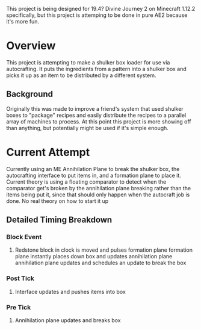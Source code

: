 This project is being designed for 19.4? Divine Journey 2 on Minecraft 1.12.2
specifically, but this project is attemping to be done in pure AE2 because it's
more fun.

* Overview
This project is attempting to make a shulker box loader for use via
autocrafting. It puts the ingredients from a pattern into a shulker box and
picks it up as an item to be distributed by a different system.

** Background
Originally this was made to improve a friend's system that used shulker boxes to
"package" recipes and easily distribute the recipes to a parallel array of
machines to process. At this point this project is more showing off than
anything, but potentially might be used if it's simple enough.

* Current Attempt
Currently using an ME Annihilation Plane to break the shulker box, the
autocrafting interface to put items in, and a formation plane to place
it. Current theory is using a floating comparator to detect when the comparator
get's broken by the annihilation plane breaking rather than the items being put
it, since that should only happen when the autocraft job is done. No real theory
on how to start it up
** Detailed Timing Breakdown
*** Block Event
 1. Redstone block in clock is moved and pulses formation plane
    formation plane instantly places down box and updates annihilation plane
    annihilation plane updates and schedules an update to break the box
*** Post Tick
 1. Interface updates and pushes items into box
*** Pre Tick
 1. Annihilation plane updates and breaks box
